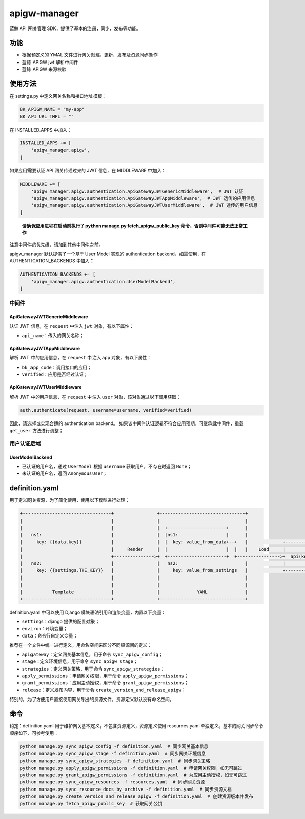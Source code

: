 
apigw-manager
=============

蓝鲸 API 网关管理 SDK，提供了基本的注册，同步，发布等功能。

功能
----


* 根据预定义的 YMAL 文件进行网关创建，更新，发布及资源同步操作
* 蓝鲸 APIGW jwt 解析中间件
* 蓝鲸 APIGW 来源校验

使用方法
--------

在 settings.py 中定义网关名称和接口地址模板：

.. code-block:: python

   BK_APIGW_NAME = "my-app"
   BK_API_URL_TMPL = ""

在 INSTALLED_APPS 中加入：

.. code-block:: python

   INSTALLED_APPS += [
       'apigw_manager.apigw',
   ]

如果应用需要认证 API 网关传递过来的 JWT 信息，在 MIDDLEWARE 中加入：

.. code-block:: python

   MIDDLEWARE += [
       'apigw_manager.apigw.authentication.ApiGatewayJWTGenericMiddleware',  # JWT 认证
       'apigw_manager.apigw.authentication.ApiGatewayJWTAppMiddleware',  # JWT 透传的应用信息
       'apigw_manager.apigw.authentication.ApiGatewayJWTUserMiddleware',  # JWT 透传的用户信息
   ]

..

   **请确保应用进程在启动前执行了 python manage.py fetch_apigw_public_key 命令，否则中间件可能无法正常工作**


注意中间件的优先级，请加到其他中间件之前。

apigw_manager 默认提供了一个基于 User Model 实现的 authentication backend，如需使用，在 AUTHENTICATION_BACKENDS 中加入：

.. code-block:: python

   AUTHENTICATION_BACKENDS += [
       'apigw_manager.apigw.authentication.UserModelBackend',
   ]

中间件
^^^^^^

ApiGatewayJWTGenericMiddleware
~~~~~~~~~~~~~~~~~~~~~~~~~~~~~~

认证 JWT 信息，在 ``request`` 中注入 ``jwt`` 对象，有以下属性：


* ``api_name``\ ：传入的网关名称；

ApiGatewayJWTAppMiddleware
~~~~~~~~~~~~~~~~~~~~~~~~~~

解析 JWT 中的应用信息，在 ``request`` 中注入 ``app`` 对象，有以下属性：


* ``bk_app_code``\ ：调用接口的应用；
* ``verified``\ ：应用是否经过认证；

ApiGatewayJWTUserMiddleware
~~~~~~~~~~~~~~~~~~~~~~~~~~~

解析 JWT 中的用户信息，在 ``request`` 中注入 ``user`` 对象，该对象通过以下调用获取：

.. code-block:: python

   auth.authenticate(request, username=username, verified=verified)

因此，请选择或实现合适的 authentication backend。
如果该中间件认证逻辑不符合应用预期，可继承此中间件，重载 ``get_user`` 方法进行调整；

用户认证后端
^^^^^^^^^^^^

UserModelBackend
~~~~~~~~~~~~~~~~


* 已认证的用户名，通过 ``UserModel`` 根据 ``username`` 获取用户，不存在时返回 ``None``\ ；
* 未认证的用户名，返回 ``AnonymousUser``\ ；

definition.yaml
---------------

用于定义网关资源，为了简化使用，使用以下模型进行处理：

.. code-block::

   +---------------------------------+                +--------------------------------+
   |                                 |                |                                |
   |                                 |                |  +----------------------+      |
   |   ns1:                          |                |  |ns1:                  |      |
   |     key: {{data.key}}           |                |  |  key: value_from_data+--+   |             +------------------------------+
   |                                 |     Render     |  |                      |  |   |    Load     |                              |
   |                                 +--------------->+  +----------------------+  +---------------->+  api(key="value_from_data")  |
   |   ns2:                          |                |   ns2:                         |             |                              |
   |     key: {{settings.THE_KEY}}   |                |     key: value_from_settings   |             +------------------------------+
   |                                 |                |                                |
   |                                 |                |                                |
   |           Template              |                |              YAML              |
   +---------------------------------+                +--------------------------------+

definition.yaml 中可以使用 Django 模块语法引用和渲染变量，内置以下变量：


* ``settings``\ ：django 提供的配置对象；
* ``environ``\ ：环境变量；
* ``data``\ ：命令行自定义变量；

推荐在一个文件中统一进行定义，用命名空间来区分不同资源间的定义：


* ``apigateway``\ ：定义网关基本信息，用于命令 ``sync_apigw_config``\ ；
* ``stage``\ ：定义环境信息，用于命令 ``sync_apigw_stage``\ ；
* ``strategies``\ ：定义网关策略，用于命令 ``sync_apigw_strategies``\ ；
* ``apply_permissions``\ ：申请网关权限，用于命令 ``apply_apigw_permissions``\ ；
* ``grant_permissions``\ ：应用主动授权，用于命令 ``grant_apigw_permissions``\ ；
* ``release``\ ：定义发布内容，用于命令 ``create_version_and_release_apigw``\ ；

特别的，为了方便用户直接使用网关导出的资源文件，资源定义默认没有命名空间。

命令
----

约定：definition.yaml 用于维护网关基本定义，不包含资源定义，资源定义使用 resources.yaml 单独定义，基本的网关同步命令顺序如下，可参考使用：

.. code-block:: shell

   python manage.py sync_apigw_config -f definition.yaml  # 同步网关基本信息
   python manage.py sync_apigw_stage -f definition.yaml  # 同步网关环境信息
   python manage.py sync_apigw_strategies -f definition.yaml  # 同步网关策略
   python manage.py apply_apigw_permissions -f definition.yaml  # 申请网关权限，如无可跳过
   python manage.py grant_apigw_permissions -f definition.yaml  # 为应用主动授权，如无可跳过
   python manage.py sync_apigw_resources -f resources.yaml  # 同步网关资源
   python manage.py sync_resource_docs_by_archive -f definition.yaml  # 同步资源文档
   python manage.py create_version_and_release_apigw -f definition.yaml  # 创建资源版本并发布
   python manage.py fetch_apigw_public_key  # 获取网关公钥
